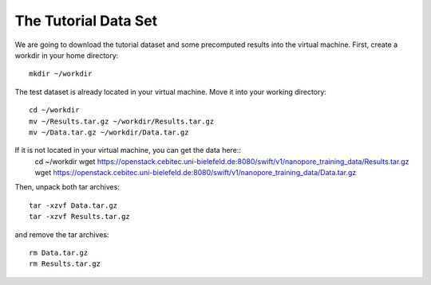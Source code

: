 The Tutorial Data Set
================================

We are going to download the tutorial dataset and some precomputed results into the virtual machine. First, create a workdir in your home directory::

  mkdir ~/workdir

The test dataset is already located in your virtual machine. Move it into your working directory::

  cd ~/workdir
  mv ~/Results.tar.gz ~/workdir/Results.tar.gz
  mv ~/Data.tar.gz ~/workdir/Data.tar.gz

If it is not located in your virtual machine, you can get the data here::
  cd ~/workdir
  wget https://openstack.cebitec.uni-bielefeld.de:8080/swift/v1/nanopore_training_data/Results.tar.gz
  wget https://openstack.cebitec.uni-bielefeld.de:8080/swift/v1/nanopore_training_data/Data.tar.gz

Then, unpack both tar archives::

  tar -xzvf Data.tar.gz
  tar -xzvf Results.tar.gz

and remove the tar archives::

  rm Data.tar.gz
  rm Results.tar.gz
  
 
